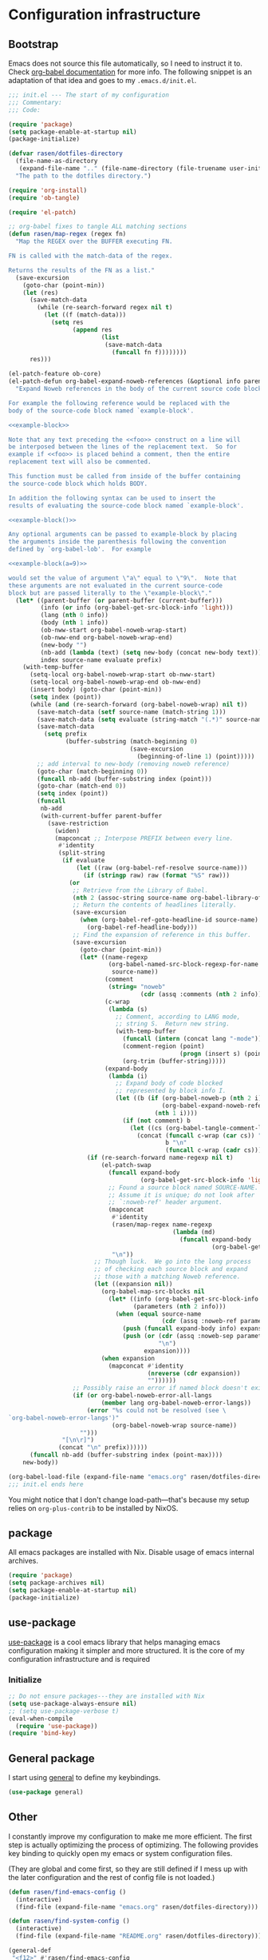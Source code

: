 #+PROPERTY: header-args :noweb yes :comments noweb :padline no :results silent

* Configuration infrastructure
** Bootstrap
Emacs does not source this file automatically, so I need to instruct it to. Check [[https://orgmode.org/worg/org-contrib/babel/intro.html#emacs-initialization][org-babel documentation]] for more info. The following snippet is an adaptation of that idea and goes to my =.emacs.d/init.el=.

#+begin_src emacs-lisp :tangle .emacs.d/init.el :noweb no
;;; init.el --- The start of my configuration
;;; Commentary:
;;; Code:

(require 'package)
(setq package-enable-at-startup nil)
(package-initialize)

(defvar rasen/dotfiles-directory
  (file-name-as-directory
   (expand-file-name ".." (file-name-directory (file-truename user-init-file))))
  "The path to the dotfiles directory.")

(require 'org-install)
(require 'ob-tangle)

(require 'el-patch)

;; org-babel fixes to tangle ALL matching sections
(defun rasen/map-regex (regex fn)
  "Map the REGEX over the BUFFER executing FN.

FN is called with the match-data of the regex.

Returns the results of the FN as a list."
  (save-excursion
    (goto-char (point-min))
    (let (res)
      (save-match-data
        (while (re-search-forward regex nil t)
          (let ((f (match-data)))
            (setq res
                  (append res
                          (list
                           (save-match-data
                             (funcall fn f))))))))
      res)))

(el-patch-feature ob-core)
(el-patch-defun org-babel-expand-noweb-references (&optional info parent-buffer)
  "Expand Noweb references in the body of the current source code block.

For example the following reference would be replaced with the
body of the source-code block named `example-block'.

<<example-block>>

Note that any text preceding the <<foo>> construct on a line will
be interposed between the lines of the replacement text.  So for
example if <<foo>> is placed behind a comment, then the entire
replacement text will also be commented.

This function must be called from inside of the buffer containing
the source-code block which holds BODY.

In addition the following syntax can be used to insert the
results of evaluating the source-code block named `example-block'.

<<example-block()>>

Any optional arguments can be passed to example-block by placing
the arguments inside the parenthesis following the convention
defined by `org-babel-lob'.  For example

<<example-block(a=9)>>

would set the value of argument \"a\" equal to \"9\".  Note that
these arguments are not evaluated in the current source-code
block but are passed literally to the \"example-block\"."
  (let* ((parent-buffer (or parent-buffer (current-buffer)))
         (info (or info (org-babel-get-src-block-info 'light)))
         (lang (nth 0 info))
         (body (nth 1 info))
         (ob-nww-start org-babel-noweb-wrap-start)
         (ob-nww-end org-babel-noweb-wrap-end)
         (new-body "")
         (nb-add (lambda (text) (setq new-body (concat new-body text))))
         index source-name evaluate prefix)
    (with-temp-buffer
      (setq-local org-babel-noweb-wrap-start ob-nww-start)
      (setq-local org-babel-noweb-wrap-end ob-nww-end)
      (insert body) (goto-char (point-min))
      (setq index (point))
      (while (and (re-search-forward (org-babel-noweb-wrap) nil t))
        (save-match-data (setf source-name (match-string 1)))
        (save-match-data (setq evaluate (string-match "(.*)" source-name)))
        (save-match-data
          (setq prefix
                (buffer-substring (match-beginning 0)
                                  (save-excursion
                                    (beginning-of-line 1) (point)))))
        ;; add interval to new-body (removing noweb reference)
        (goto-char (match-beginning 0))
        (funcall nb-add (buffer-substring index (point)))
        (goto-char (match-end 0))
        (setq index (point))
        (funcall
         nb-add
         (with-current-buffer parent-buffer
           (save-restriction
             (widen)
             (mapconcat ;; Interpose PREFIX between every line.
              #'identity
              (split-string
               (if evaluate
                   (let ((raw (org-babel-ref-resolve source-name)))
                     (if (stringp raw) raw (format "%S" raw)))
                 (or
                  ;; Retrieve from the Library of Babel.
                  (nth 2 (assoc-string source-name org-babel-library-of-babel))
                  ;; Return the contents of headlines literally.
                  (save-excursion
                    (when (org-babel-ref-goto-headline-id source-name)
                      (org-babel-ref-headline-body)))
                  ;; Find the expansion of reference in this buffer.
                  (save-excursion
                    (goto-char (point-min))
                    (let* ((name-regexp
                            (org-babel-named-src-block-regexp-for-name
                             source-name))
                           (comment
                            (string= "noweb"
                                     (cdr (assq :comments (nth 2 info)))))
                           (c-wrap
                            (lambda (s)
                              ;; Comment, according to LANG mode,
                              ;; string S.  Return new string.
                              (with-temp-buffer
                                (funcall (intern (concat lang "-mode")))
                                (comment-region (point)
                                                (progn (insert s) (point)))
                                (org-trim (buffer-string)))))
                           (expand-body
                            (lambda (i)
                              ;; Expand body of code blocked
                              ;; represented by block info I.
                              (let ((b (if (org-babel-noweb-p (nth 2 i) :eval)
                                           (org-babel-expand-noweb-references i)
                                         (nth 1 i))))
                                (if (not comment) b
                                  (let ((cs (org-babel-tangle-comment-links i)))
                                    (concat (funcall c-wrap (car cs)) "\n"
                                            b "\n"
                                            (funcall c-wrap (cadr cs)))))))))
                      (if (re-search-forward name-regexp nil t)
                          (el-patch-swap
                            (funcall expand-body
                                     (org-babel-get-src-block-info 'light))
                            ;; Found a source block named SOURCE-NAME.
                            ;; Assume it is unique; do not look after
                            ;; `:noweb-ref' header argument.
                            (mapconcat
                             #'identity
                             (rasen/map-regex name-regexp
                                              (lambda (md)
                                                (funcall expand-body
                                                         (org-babel-get-src-block-info 'light))))
                             "\n"))
                        ;; Though luck.  We go into the long process
                        ;; of checking each source block and expand
                        ;; those with a matching Noweb reference.
                        (let ((expansion nil))
                          (org-babel-map-src-blocks nil
                            (let* ((info (org-babel-get-src-block-info 'light))
                                   (parameters (nth 2 info)))
                              (when (equal source-name
                                           (cdr (assq :noweb-ref parameters)))
                                (push (funcall expand-body info) expansion)
                                (push (or (cdr (assq :noweb-sep parameters))
                                          "\n")
                                      expansion))))
                          (when expansion
                            (mapconcat #'identity
                                       (nreverse (cdr expansion))
                                       ""))))))
                  ;; Possibly raise an error if named block doesn't exist.
                  (if (or org-babel-noweb-error-all-langs
                          (member lang org-babel-noweb-error-langs))
                      (error "%s could not be resolved (see \
`org-babel-noweb-error-langs')"
                             (org-babel-noweb-wrap source-name))
                    "")))
               "[\n\r]")
              (concat "\n" prefix))))))
      (funcall nb-add (buffer-substring index (point-max))))
    new-body))

(org-babel-load-file (expand-file-name "emacs.org" rasen/dotfiles-directory))
;;; init.el ends here
#+end_src

You might notice that I don't change load-path---that's because my setup relies on =org-plus-contrib= to be installed by NixOS.
** package
All emacs packages are installed with Nix. Disable usage of emacs internal archives.
#+begin_src emacs-lisp
(require 'package)
(setq package-archives nil)
(setq package-enable-at-startup nil)
(package-initialize)
#+end_src
** use-package
[[https://github.com/jwiegley/use-package][use-package]] is a cool emacs library that helps managing emacs configuration making it simpler and more structured. It is the core of my configuration infrastructure and is required
*** Initialize
#+begin_src emacs-lisp :tangle no
;; Do not ensure packages---they are installed with Nix
(setq use-package-always-ensure nil)
;; (setq use-package-verbose t)
(eval-when-compile
  (require 'use-package))
(require 'bind-key)
#+end_src
** General package
I start using [[https://github.com/noctuid/general.el][general]] to define my keybindings.
#+begin_src emacs-lisp
(use-package general)
#+end_src
** Other
I constantly improve my configuration to make me more efficient.
The first step is actually optimizing the process of optimizing.
The following provides key binding to quickly open my emacs or system configuration files.

(They are global and come first, so they are still defined if I mess up with the later configuration and the rest of config file is not loaded.)

#+begin_src emacs-lisp
(defun rasen/find-emacs-config ()
  (interactive)
  (find-file (expand-file-name "emacs.org" rasen/dotfiles-directory)))

(defun rasen/find-system-config ()
  (interactive)
  (find-file (expand-file-name "README.org" rasen/dotfiles-directory)))

(general-def
 "<f12>" #'rasen/find-emacs-config
 "<C-f12>" #'rasen/find-system-config)
#+end_src
** String interpolation
I use string interpolation in the main =README.org=.

This macro copied from [[https://gist.github.com/cbowdon/012d623920bd28453bf8][here]].
#+begin_src emacs-lisp :noweb no
(defmacro rasen/interpolate-string (text)
  "Expand text like \"Hello <<name>>\" to (format \"Hello %s\" name)."
  (let ((pattern "<<\\(.*?\\)>>"))
    ;; The regexp matches anything between delimiters, non-greedily
    (with-temp-buffer
      (save-excursion (insert text))
      (let ((matches '()))
        (while (re-search-forward pattern nil t)
          (push (match-string 1) matches)
          (replace-match "%s" t t))
`(format ,(buffer-string) ,@(reverse (mapcar 'read matches)))))))
#+end_src
* Evil
** General
#+begin_src emacs-lisp
(use-package evil
  :init
  (setq evil-want-integration nil)
  (setq evil-want-keybinding nil)
  :config
  <<evil-config>>
  (evil-mode 1))
#+end_src

A couple of functions to make configuration a little bit easier.
#+name: evil-config
#+begin_src emacs-lisp
(defun nmap (key action)
  (define-key evil-normal-state-map (kbd key) action))
(defun vmap (key action)
  (define-key evil-visual-state-map (kbd key) action))
(defun imap (key action)
  (define-key evil-insert-state-map (kbd key) action))
(defun mmap (key action)
  (define-key evil-motion-state-map (kbd key) action))
(defun omap (key action)
  (define-key evil-operator-state-map (kbd key) action))
#+end_src

Use =SPC= as one of leaders.

#+name: evil-config
#+begin_src emacs-lisp
  (nmap "SPC" nil)
  (vmap "SPC" nil)
  (mmap "SPC" nil)
#+end_src

Hard way: prohibit usage of keybinding I have more efficient binding for.
#+name: evil-config
#+begin_src emacs-lisp
  (defmacro rasen/hard-way (key)
    `(lambda () (interactive) (error "Don't use this key! Use %s instead" ,key)))
#+end_src

Prohibit usage of arrows.
#+name: evil-config
#+begin_src emacs-lisp
(mmap "<left>"  (rasen/hard-way "h"))
(mmap "<up>"    (rasen/hard-way "j"))
(mmap "<down>"  (rasen/hard-way "k"))
(mmap "<right>" (rasen/hard-way "l"))
#+end_src

Swap =.= and =;=.
#+name: evil-config
#+begin_src emacs-lisp
(nmap ";"       'evil-repeat)
(nmap "C-;"     'evil-repeat-pop)
(mmap "."       'evil-repeat-find-char)
(nmap "."       nil)
(mmap "g."      'goto-last-change)
#+end_src

#+name: evil-config
#+begin_src emacs-lisp
(mmap "SPC ;" 'eval-expression)
#+end_src

Close other window.
#+name: evil-config
#+begin_src emacs-lisp
(defun rasen/quit-other ()
  (interactive)
  (other-window 1)
  (quit-window))

(mmap "SPC q"   'rasen/quit-other)
#+end_src

Move to beginning/end of line with =H= and =L= respectively.
#+name: evil-config
#+begin_src emacs-lisp
(defun rasen/smart-move-beginning-of-line (arg)
  "Move point back to indentation of beginning of line.

Move point to the first non-whitespace character on this line.
If point is already there, move to the beginning of the line.
Effectively toggle between the first non-whitespace character and
the beginning of the line.

If ARG is not nil or 1, move forward ARG - 1 lines first.  If
point reaches the beginning or end of the buffer, stop there."
  (interactive "^p")
  (setq arg (or arg 1))

  ;; Move lines first
  (when (/= arg 1)
    (let ((line-move-visual nil))
      (forward-line (1- arg))))

  (let ((orig-point (point)))
    (back-to-indentation)
    (when (= orig-point (point))
      (move-beginning-of-line 1))))

(mmap "H" 'rasen/smart-move-beginning-of-line)
(mmap "L" 'evil-end-of-line)
#+end_src

Save buffer with =SPC SPC=.
#+name: evil-config
#+begin_src emacs-lisp
(defun rasen/save-buffer (arg)
  "Save current buffer.  With PREFIX, save all buffers."
  (interactive "P")
  (if arg
      (save-some-buffers)
    (save-buffer)))

(general-def 'normal
  "SPC SPC" #'rasen/save-buffer)
#+end_src
** Swap k and j
With workman layout, =j= is located on qwerty =y= and =k=---on qwerty =n=; thus =j= is higher than =k=, and it is not convenient to press lower key for going up. Just swap them.
#+name: evil-config
#+begin_src emacs-lisp
(mmap "k"       'evil-next-visual-line)
(mmap "j"       'evil-previous-visual-line)
(mmap "gk"      'evil-next-line)
(mmap "gj"      'evil-previous-line)

(omap "k"       'evil-next-line)
(omap "j"       'evil-previous-line)
(omap "gk"      'evil-next-visual-line)
(omap "gj"      'evil-previous-visual-line)

(mmap "C-h"     'windmove-left)
(mmap "C-k"     'windmove-down)
(mmap "C-j"     'windmove-up)
(mmap "C-l"     'windmove-right)

(general-swap-key nil 'motion
  "C-w j" "C-w k")
#+end_src
** evil-numbers
I use Vim's =C-a= and =C-x= (increment/decrement number at point) a lot.
=evil-numbers= provides that functionality for evil.
#+begin_src emacs-lisp
(use-package evil-numbers
  :after evil
  :bind (:map evil-normal-state-map
         ("C-a" . evil-numbers/inc-at-pt)
         ("C-x" . evil-numbers/dec-at-pt)))
#+end_src

Now, remap =C-x= to =RET=. (Because =C-x= is used for decrementing numbers.)
#+name: evil-config
#+begin_src emacs-lisp
(mmap "RET" (lookup-key (current-global-map) (kbd "C-x")))
#+end_src
** swap-keys
#+begin_src emacs-lisp
(use-package evil-swap-keys
  :config
  (global-evil-swap-keys-mode)
  (add-hook 'prog-mode-hook #'evil-swap-keys-swap-number-row))
#+end_src
** evil-collection
evil-collection is a collection of evil bindings for different modes.
#+begin_src emacs-lisp
(require 'warnings)
(add-to-list 'warning-suppress-types '(evil-collection))

(use-package evil-collection
  :after (evil evil-magit)
  :config
  (defun rasen/rotate-keys (_mode mode-keymaps &rest _rest)
    (evil-collection-translate-key 'normal mode-keymaps
     "k" "j"
     "j" "k"
     "gk" "gj"
     "gj" "gk"
     (kbd "M-j") (kbd "M-k")
     (kbd "M-k") (kbd "M-j")
     (kbd "C-j") nil ; used for window-management
     (kbd "C-k") nil ; used for window-management
     "." ";"
     ";" "."))
  (add-hook 'evil-collection-setup-hook #'rasen/rotate-keys)

  (setq evil-collection-mode-list
    '(dired
      compile
      flycheck
      help
      js2-mode
      magit
      ;; notmuch bindings aren't that cool and are less efficient than native
      ;; keymap
      ;; notmuch
      python
      racer
      restclient
      tide
      typescript-mode
      which-key
      xref))

  (evil-collection-init))
#+end_src
** evil-surrond
#+begin_src emacs-lisp
(use-package evil-surround
  :config
  (global-evil-surround-mode t))
#+end_src
#+end_src
** Evilify compile mode
#+begin_src emacs-lisp
(use-package compile
  :config
  (setq compilation-scroll-output t))
#+end_src

And evil commands to go to navigate errors.
#+name: evil-config
#+begin_src emacs-lisp
(mmap "SPC ,"   'previous-error)
(mmap "SPC ."   'next-error)
(mmap "M-,"     'previous-error)
(mmap "M-."     'next-error)
#+end_src
* General
** Common options
Use single-key =y/n= instead of a more verbose =yes/no=.
#+begin_src emacs-lisp
(fset 'yes-or-no-p 'y-or-n-p)
#+end_src

Do not use tabs for indentation.
#+begin_src emacs-lisp
  (setq-default indent-tabs-mode nil)
#+end_src

Make '_' a part of words, so commands like =evil-forward-word-begin= work properly.
#+begin_src emacs-lisp
  (add-hook 'prog-mode-hook
            (lambda () (modify-syntax-entry ?_ "w")))
#+end_src
** Don't clutter system
Save custom configuration in the =~/.emacs.d/custom.el= file so emacs does not clutter =init.el=.
#+begin_src emacs-lisp
(setq custom-file (expand-file-name "custom.el" user-emacs-directory))
(load custom-file t)
#+end_src

Don't clutter the current directory with backups. Save them in a separate directory.
#+begin_src emacs-lisp
(setq backup-directory-alist '(("." . "~/.emacs.d/backups")))
#+end_src

Don't clutter the current directory with auto-save files.
#+begin_src emacs-lisp
(setq auto-save-file-name-transforms '((".*" "~/.emacs.d/backups/" t)))
#+end_src

Do not create lockfiles either. (I am the only user in the system and only use emacs through daemon, so that should be ok.)
#+begin_src emacs-lisp
(setq create-lockfiles nil)
#+end_src

** emacs-server
#+begin_src emacs-lisp
(load "server")
(unless (server-running-p)
  (server-start))
#+end_src
** ivy
#+begin_src emacs-lisp
(use-package ivy
  :demand
  :bind (:map evil-motion-state-map
         ("SPC b" . ivy-switch-buffer))
  :diminish ivy-mode
  :config
  <<ivy-config>>
  )
#+end_src

Do not start input with =^= and ignore the case.
#+name: ivy-config
#+begin_src emacs-lisp
  (setq-default ivy-initial-inputs-alist nil)
  (setq-default ivy-re-builders-alist '((t . ivy--regex-ignore-order)))
#+end_src

The normal =C-j= is not placed conveniently on Workman layout, so move its function to =C-e= (which is qwerty =k=).
#+name: ivy-config
#+begin_src emacs-lisp
(general-def 'ivy-minibuffer-map
  "C-e"   #'ivy-alt-done
  "C-M-e" #'ivy-immediate-done)
#+end_src

Remap k-j in =ivy-occur=, make it default to emacs state.
#+name: ivy-config
#+begin_src emacs-lisp
(general-def
  :keymaps '(ivy-occur-mode-map ivy-occur-grep-mode-map)
  :states 'normal
  "k" 'ivy-occur-next-line
  "j" 'ivy-occur-previous-line
  "C-n" 'ivy-occur-next-line
  "C-p" 'ivy-occur-previous-line
  "RET" 'ivy-occur-press-and-switch
  "C-e" 'ivy-occur-press-and-switch
  "g r" 'ivy-occur-revert-buffer
  "g g" #'evil-goto-first-line
  "d" 'ivy-occur-delete-candidate
  "r" 'read-only-mode
  "a"'ivy-occur-read-action
  "c" 'ivy-occur-toggle-calling
  "f" 'ivy-occur-press
  "o" 'ivy-occur-dispatch
  "q" 'quit-window)

(general-def 'normal 'ivy-occur-grep-mode-map
  "w" #'ivy-wgrep-change-to-wgrep-mode)
#+end_src

#+name: ivy-config
#+begin_src emacs-lisp
(ivy-mode 1)
#+end_src
** smex
I use smex for improved =counsel-M-x= (show most frequently used commands first).
#+begin_src emacs-lisp
(use-package smex
  :config
  (smex-initialize))
#+end_src
** counsel
#+begin_src emacs-lisp
  (use-package counsel
    :demand
    :diminish counsel-mode
    :bind (:map evil-motion-state-map
           ("SPC x" . counsel-M-x)
           ("SPC f" . counsel-find-file)
           ("g r"   . counsel-git-grep)
           ("g /"   . counsel-rg)
           :map read-expression-map
           ("C-r" . counsel-expression-history))
    :config
    (counsel-mode 1))
#+end_src
** avy
Jump anywhere with a few keystrokes in tree-like way.
#+begin_src emacs-lisp
(use-package avy
  :bind
  (:map evil-motion-state-map
   ("K" . avy-goto-char))
  :custom
  ;; easy workman keys (excluding pinky)
  (avy-keys '(?s ?h ?t ?n ?e ?o ?d ?r ?u ?p)))
#+end_src
** wgrep
Edit grep buffers and apply changes to the files.
#+begin_src emacs-lisp
(use-package wgrep)
#+end_src
** whitespace
A good mode to highlight whitespace issues (leading/trainiling spaces/newlines) and too long lines.
#+begin_src emacs-lisp
(use-package whitespace
  :diminish (global-whitespace-mode
             whitespace-mode
             whitespace-newline-mode)
  :config
  (setq-default whitespace-line-column 120
                whitespace-style '(face
                                   tab-mark
                                   empty
                                   trailing
                                   lines-tail))
#+end_src

Original face overrides foreground, so you don't see syntax highlight. Use underlines to show characters past limit.
#+begin_src emacs-lisp
  (set-face-attribute 'whitespace-line nil
                      :foreground nil
                      :background nil
                      :underline (list :color "yellow4" :style 'wave))
#+end_src

Activate the mode in all programming modes.
#+begin_src emacs-lisp
  (add-hook 'prog-mode-hook 'whitespace-mode))
#+end_src
** whitespace-cleanup
Fix whitespaces on file save.
#+begin_src emacs-lisp
(use-package whitespace-cleanup-mode
  :diminish whitespace-cleanup-mode
  :config
  (global-whitespace-cleanup-mode 1))
#+end_src
** undo-tree
It's enable by default. Just diminish it.
#+begin_src emacs-lisp
(use-package undo-tree
  :diminish (undo-tree-mode global-undo-tree-mode))
#+end_src
** which-key
[[https://github.com/justbur/emacs-which-key][which-key]] is a minor mode for Emacs that displays the key bindings following your currently entered incomplete command (a prefix) in a popup.
#+begin_src emacs-lisp
(use-package which-key
  :defer 2
  :diminish which-key-mode
  :config
  (which-key-mode))
#+end_src
** nixos-sandbox
#+begin_src emacs-lisp
  (use-package nix-sandbox
    :disabled
    :commands (nix-shell-command
               nix-shell
               nix-compile
               nix-find-sandbox
               nix-current-sandbox
               nix-executable-find))
#+end_src
** projectile
#+begin_src emacs-lisp
(use-package projectile
  :bind (:map evil-motion-state-map
         ("SPC p" . projectile-command-map)
         ;; That works much better than the default
         ("g f"     . projectile-find-file-dwim)
         ("U"       . projectile-find-file)
         ("<f3>"    . projectile-test-project)
         ("<f4>"    . projectile-compile-project)
         ("<f5>"    . projectile-run-project))
  :commands (projectile-project-name)
  :diminish projectile-mode
  :config
  ;; Use the prefix arg if you want to change the compilation command
  (setq-default compilation-read-command nil)

  (setq-default projectile-use-git-grep t)

  (setq-default projectile-completion-system 'ivy)
  (projectile-mode))
#+end_src

#+begin_src emacs-lisp
(use-package counsel-projectile
  :after projectile
  :config
  (counsel-projectile-mode))
#+end_src
*** fix "was neither a function nor a string"
https://github.com/bbatsov/projectile/pull/1269

#+begin_src emacs-lisp
  (el-patch-feature projectile)
  (with-eval-after-load 'projectile
    (el-patch-defun projectile-default-generic-command (project-type command-type)
      "Generic retrieval of COMMAND-TYPEs default cmd-value for PROJECT-TYPE.

  If found, checks if value is symbol or string.  In case of symbol
  resolves to function `funcall's.  Return value of function MUST
  be string to be executed as command."
      (let ((command (plist-get (alist-get project-type projectile-project-types) command-type)))
        (cond
         ((stringp command) command)
         ((functionp command)
          (if (fboundp command)
              (funcall (symbol-function command))))
         ((and (not command) (eq command-type 'compilation-dir))
          ;; `compilation-dir' is special in that it is used as a fallback for the root
          nil)
         (el-patch-remove
           (t
            (user-error "The value for: %s in project-type: %s was neither a function nor a string." command-type project-type)))))))
#+end_src
** magit
#+begin_src emacs-lisp
(use-package magit
  :bind (:map evil-motion-state-map
         ("g m" . magit-status))
  :diminish auto-revert-mode
  :init
  (global-set-key (kbd "C-c m") (rasen/hard-way "g m"))
  :config
  <<magit-config>>
  )
#+end_src

Do not put files into trash can. Delete them for real.
#+name: magit-config
#+begin_src emacs-lisp
  (setq-default magit-delete-by-moving-to-trash nil)
#+end_src

#+name: magit-config
#+begin_src emacs-lisp
  (setq-default magit-completing-read-function 'ivy-completing-read)
#+end_src
*** Evil
Evilify magit-mode.
#+begin_src emacs-lisp
(use-package evil-magit
  :config
  <<evil-magit-config>>
  )
#+end_src

#+begin_src emacs-lisp
(setq evil-magit-use-y-for-yank t)
#+end_src

Evilify magit-blame.
#+name: evil-magit-config
#+begin_src emacs-lisp
(evil-define-key 'normal magit-blame-read-only-mode-map
  (kbd "k")  'evil-next-visual-line
  (kbd "j")  'evil-previous-visual-line
  (kbd "C-k") 'magit-blame-next-chunk
  (kbd "C-j") 'magit-blame-previous-chunk
  (kbd "gk") 'magit-blame-next-chunk-same-commit
  (kbd "gj") 'magit-blame-previous-chunk-same-commit)

(evil-define-key 'motion magit-blame-mode-map
  (kbd "SPC") (lookup-key evil-motion-state-map (kbd "SPC")))

(evil-define-key `(,evil-magit-state visual) magit-mode-map
  (kbd "j")   'evil-previous-visual-line
  (kbd "k")   'evil-next-visual-line
  (kbd "C-j") 'magit-section-backward
  (kbd "C-k") 'magit-section-forward
  (kbd "gj")  'magit-section-backward-sibling
  (kbd "gk")  'magit-section-forward-sibling)
#+end_src
*** Custom commands
**** git push HEAD ...
Add a magit command to push =HEAD= into a specified ref.
#+name: magit-config
#+begin_src emacs-lisp
  (defun rasen/magit-push-head (target args)
    "Push HEAD to a branch read in the minibuffer."
    (interactive
     (list (magit-read-remote-branch "Push HEAD to"
                                     nil nil nil 'confirm)
           (magit-push-arguments)))
    (magit-git-push "HEAD" target args))

  (if (fboundp 'transient-insert-suffix)
      (transient-insert-suffix 'magit-push 'magit-push-other
        '(1 "h" "HEAD" rasen/magit-push-head))
    (magit-define-popup-action 'magit-push-popup
                               ?h "HEAD" 'rasen/magit-push-head))
#+end_src

**** git fetch origin/master && git checkout origin/master
(evil-magit)
#+name: evil-magit-config
#+begin_src emacs-lisp
  (defun rasen/magit-fco-master ()
    "Fetch origin/master and checkout it."
    (interactive)
    (magit-git-fetch "origin" "master")
    (magit-checkout "origin/master"))

  (evil-magit-define-key evil-magit-state 'magit-mode-map
                         "g m" 'rasen/magit-fco-master)
#+end_src
***** TODO Make it normal magit command and generalize to fetch-checkout anything
**** TODO add a detach head command (git checkout HEAD)
*** GPG
Sign commits by default.
#+name: magit-config
#+begin_src emacs-lisp
  (setq magit-commit-arguments '("--gpg-sign=DCEF7BCCEB3066C3"))
#+end_src

Show commit signatures in log.
#+name: magit-config
#+begin_src emacs-lisp
  (setq magit-log-arguments '("--graph" "--decorate" "--show-signature" "-n256"))
#+end_src
** git-commit
#+begin_src emacs-lisp
(use-package git-commit
  :gfhook 'flyspell-mode

  :general
  (:keymaps 'with-editor-mode-map
   :states 'normal
   "'" #'with-editor-finish)
  (:keymaps 'with-editor-mode-map
   "C-c C-c" (rasen/hard-way "'"))

  :config
  (add-to-list 'evil-insert-state-modes 'with-editor-mode)
  (setq evil-normal-state-modes (delete 'git-commit-mode evil-normal-state-modes)))
#+end_src
** diff-hl
[[https://github.com/dgutov/diff-hl][diff-hl]] is an emacs package to highlight uncommitted changes.
#+begin_src emacs-lisp
(use-package diff-hl
  :after magit
  :config
  (add-hook 'magit-post-refresh-hook 'diff-hl-magit-post-refresh)
  (diff-hl-flydiff-mode t)
  (global-diff-hl-mode t))
#+end_src
** yasnippet
#+begin_src emacs-lisp
  (use-package yasnippet
    :defer 5
    :diminish yas-minor-mode
    :config
    (yas-global-mode 1)

    (setq rasen/snippets-directory
          (file-name-as-directory
           (expand-file-name ".emacs.d/snippets" rasen/dotfiles-directory)))

    (make-directory rasen/snippets-directory t)
    (yas-load-directory rasen/snippets-directory)

    (add-hook 'term-mode-hook (lambda ()
                                (setq-local yas-dont-activate-functions t))))
#+end_src
** company
Company mode provides autocomplete features.
#+begin_src emacs-lisp
(use-package company
  :defer 2
  :general
  (:keymaps 'company-mode-map
   :states 'insert
   "C-n" #'company-complete-common-or-cycle
   "C-p" #'company-select-previous)
  ('company-active-map
   "C-n" #'company-complete-common-or-cycle
   "C-p" #'company-select-previous-or-abort
   "C-e" #'company-complete
   "TAB" #'company-complete-common-or-cycle)

  :diminish company-mode
  :config
  (setq-default company-dabbrev-downcase nil)
  (setq-default company-search-filtering t)
  (global-company-mode))
#+end_src
** flycheck
#+begin_src emacs-lisp
(use-package flycheck
  :config
  ;; not sure I actually use nix-sandbox
  ;; (setq flycheck-command-wrapper-function
  ;;       (lambda (cmd) (apply 'nix-shell-command (nix-current-sandbox) cmd))

  ;;       flycheck-executable-find
  ;;       (lambda (cmd) (nix-executable-find (nix-current-sandbox) cmd)))

  ;; Do not check for elisp header/footer
  (setq-default flycheck-disabled-checkers
                (append flycheck-disabled-checkers
                        '(emacs-lisp-checkdoc)))

  (global-flycheck-mode))
#+end_src
** flycheck-inline
Display flycheck error inline.
#+begin_src emacs-lisp
(use-package flycheck-inline
  :after flycheck
  :config
  (global-flycheck-inline-mode))
#+end_src
** electric-pair
Auto-close pairs.
#+begin_src emacs-lisp
(electric-pair-mode)
#+end_src
** Hippie expand
#+begin_src emacs-lisp
  (use-package hippie-exp
    :bind (:map evil-insert-state-map
           ("C-/" . hippie-expand))
    :config
    (setq hippie-expand-try-functions-list
          '(try-expand-dabbrev-visible
            try-expand-dabbrev
            try-expand-dabbrev-all-buffers
            try-complete-file-name-partially
            try-complete-file-name
            try-expand-line
            try-expand-list)))
#+end_src
** Color identifiers
#+begin_src emacs-lisp
(use-package color-identifiers-mode
  :commands (color-identifiers-mode
             global-color-identifiers-mode)
  :diminish (color-identifiers-mode
             global-color-identifiers-mode))
#+end_src
** Helpers
Shamelessly stealed from https://github.com/purcell/emacs.d.
#+begin_src emacs-lisp
(defun rename-this-file-and-buffer (new-name)
  "Renames both current buffer and file it's visiting to NEW-NAME."
  (interactive "FNew name: ")
  (let ((name (buffer-name))
        (filename (buffer-file-name)))
    (unless filename
      (error "Buffer '%s' is not visiting file!" name))
    (if (get-buffer new-name)
        (message "A buffer named '%s' already exists!" new-name)
      (progn
        (when (file-exists-p filename)
          (rename-file filename new-name 1))
        (rename-buffer new-name)
        (set-visited-file-name new-name)))))

(defun delete-this-file-and-buffer ()
  "Delete the current file, and kill the buffer."
  (interactive)
  (or (buffer-file-name) (error "No file is currently being edited"))
  (when (yes-or-no-p (format "Really delete '%s'?"
                             (file-name-nondirectory buffer-file-name)))
    (delete-file (buffer-file-name))
    (kill-buffer)))
#+end_src

#+begin_src emacs-lisp
(defun add-to-path (str)
  "Add an STR to the PATH environment variable."
  (setenv "PATH" (concat str ":" (getenv "PATH"))))
#+end_src
** Google translate
#+begin_src emacs-lisp
(use-package google-translate
  :general ('normal '(markdown-mode-map org-mode-map)
            "g t" #'rasen/google-translate-at-point
            "g T" #'google-translate-smooth-translate)
  :commands (google-translate-smooth-translate)
  :config
  (defun rasen/google-translate-at-point (arg)
    "Translate word at point. If prefix is provided, do reverse translation"
    (interactive "P")
    (if arg
        (google-translate-at-point-reverse)
      (google-translate-at-point)))

  (require 'google-translate-default-ui)
  (require 'google-translate-smooth-ui)
  (setq google-translate-show-phonetic t)

  (setq google-translate-default-source-language "en"
        google-translate-default-target-language "ru")

  (setq google-translate-translation-directions-alist '(("en" . "ru") ("ru" . "en")))
  ;; auto-toggle input method
  (setq google-translate-input-method-auto-toggling t
        google-translate-preferable-input-methods-alist '((nil . ("en"))
                                                          (russian-computer . ("ru")))))
#+end_src
** SQL
#+begin_src emacs-lisp
(use-package sql
  :config
  (add-hook 'sql-mode-hook (lambda () (toggle-truncate-lines t))))
#+end_src
** edit-server
I use [[https://www.emacswiki.org/emacs/Edit_with_Emacs][Edit with Emacs]] firefox extension.
#+begin_src emacs-lisp
(use-package edit-server
  :config
  (edit-server-start))
#+end_src
* Org-mode
** General
#+begin_src emacs-lisp
(use-package org
  :mode ("\\.org$" . org-mode)
  :bind (("C-c l" . org-store-link)
         :map evil-motion-state-map
         ("SPC c" . org-capture)
         ("SPC a" . org-agenda)
         :map org-mode-map
         ("C-c ," . org-time-stamp-inactive))
  :gfhook 'flyspell-mode
  :ensure org-plus-contrib
  :init
  <<org-init>>
  :config
  <<org-config>>
  )
#+end_src

Do not indent inside tasks
#+name: org-config
#+begin_src emacs-lisp
(setq org-adapt-indentation nil)
#+end_src

Do not indent org-babel blocks.
#+name: org-config
#+begin_src emacs-lisp
(setq org-edit-src-content-indentation 0)
#+end_src

Do not indent tags.
#+name: org-config
#+begin_src emacs-lisp
(setq org-tags-column 0)
#+end_src

Set tags faces, so they are more distinguishable.
#+name: org-config
#+begin_src emacs-lisp
(set-face-attribute 'org-tag nil :inverse-video t)
(set-face-attribute 'org-archived nil :inverse-video nil)
(set-face-attribute 'org-ellipsis nil :inverse-video nil)
(setq org-tag-faces
      '(("ARCHIVE" . (:inverse-video nil))))
#+end_src

Open pdfs in external viewer:
#+name: org-config
#+begin_src emacs-lisp
(add-to-list 'org-file-apps '("\\.pdf\\'" . "zathura %s"))
#+end_src

Use =whitespace-mode= in Org (but don't show too long lines).
#+name: org-config
#+begin_src emacs-lisp
  (add-hook 'org-mode-hook (lambda ()
                             (setq-local whitespace-style '(face
                                                            tab-mark
                                                            empty
                                                            trailing))
                             (whitespace-mode t)))
#+end_src

My directory for org files.
#+name: org-config
#+begin_src emacs-lisp
  (setq rasen/org-directory "~/org")
#+end_src

My helper to find all org files in a directory.
#+name: org-config
#+begin_src emacs-lisp
  (defun rasen/org-files-in-dir (dir)
    (f-files dir
             (lambda (file) (f-ext? file "org"))
             nil))
#+end_src

Package for =f-files= and =f-ext?= functions.
#+name: org-init
#+begin_src emacs-lisp
(use-package f
  :commands (f-files f-ext?))
#+end_src
** Drill
For some reason, org-drill fails to load with the following error:
#+begin_quote
Debugger entered--Lisp error: (void-function copy-list)
  copy-list((1 (quote org-drill-visible-cloze-face) nil))
  org-drill--compute-cloze-keywords()
  (defvar org-drill-cloze-keywords (org-drill--compute-cloze-keywords) nil)
  require(org-drill)
#+end_quote

I [[https://stackoverflow.com/a/35463983][googled it up]] and =copy-list= seems to be defined in =cl=, so load it first:
#+name: org-config
#+begin_src emacs-lisp
  (require 'cl)
#+end_src

#+name: org-config
#+begin_src emacs-lisp
(require 'org-drill)
(setq org-drill-scope (rasen/org-files-in-dir "~/org/drill"))
(add-to-list 'org-modules 'org-drill)

(setq org-drill-leech-failure-threshold 10
      org-drill-leech-method 'warn)
#+end_src


https://bitbucket.org/eeeickythump/org-drill/issues/62/org-drill-doesnt-work-with-org-mode-92
#+name: org-config
#+begin_src emacs-lisp
(el-patch-feature org-drill)
(el-patch-defun org-drill-hide-subheadings-if (test)
  "TEST is a function taking no arguments. TEST will be called for each
of the immediate subheadings of the current drill item, with the point
on the relevant subheading. TEST should return nil if the subheading is
to be revealed, non-nil if it is to be hidden.
Returns a list containing the position of each immediate subheading of
the current topic."
  (let ((drill-entry-level (org-current-level))
        (drill-sections nil))
    (org-show-subtree)
    (save-excursion
      (org-map-entries
       (lambda ()
         (when (and (not (org-invisible-p))
                    (> (org-current-level) drill-entry-level))
           (when (or (/= (org-current-level) (1+ drill-entry-level))
                        (funcall test))
             (hide-subtree))
           (push (point) drill-sections)))
       (el-patch-swap "" t) 'tree))
    (reverse drill-sections)))
#+end_src
** Todo
Use the following states: =TODO= =NEXT= =DONE= =CANCELED= =WAIT=.
#+name: org-config
#+begin_src emacs-lisp
(setq-default org-todo-keywords
              '((sequence "TODO(t)" "NEXT(n!)" "|" "DONE(d!)")
                (sequence "BUILD(b!)" "|")
                (sequence "|" "CANCELED(c@)")
                (sequence "WAIT(w@)" "|")))
(setq-default org-todo-keyword-faces
              '(("TODO"     . (:foreground "dodger blue" :weight bold))
                ("NEXT"     . (:box t :foreground "red" :weight bold))
                ("BUILD"    . (:box t :foreground "red" :weight bold))
                ("WAIT"     . (:box t :foreground "magenta" :weight bold))
                ("DONE"     . (:foreground "grey" :weight bold))
                ("CANCELED" . (:foreground "gray" :weight bold))))
(setq-default org-use-fast-todo-selection t)
#+end_src

Switch task state with =SPC t=.
#+name: org-config
#+begin_src emacs-lisp
  (evil-define-key 'normal org-mode-map (kbd "SPC t") 'org-todo)
#+end_src

When repeated task is finished, go back to =TODO= state.
#+name: org-config
#+begin_src emacs-lisp
  (setq-default org-todo-repeat-to-state "TODO")
#+end_src

Log state changes to "LOGBOOK" drawer.
#+name: org-config
#+begin_src emacs-lisp
  (setq-default org-log-into-drawer 't)
#+end_src

Save =CLOSED= timestamp when task is done.
#+name: org-config
#+begin_src emacs-lisp
  (setq org-log-done t)
#+end_src

Import =org-expiry= for =org-expiry-insert-created=---this inserts =CREATED= property.
#+name: org-config
#+begin_src emacs-lisp
(require 'org-expiry)
(setq org-expiry-inactive-timestamps t)
(org-expiry-insinuate)
#+end_src

Schedule task for today and mark it NEXT.
I use this a lot during daily planning.
#+name: org-config
#+begin_src emacs-lisp
(defun rasen/org-do-today (arg)
  "Schedule task for today and mark it NEXT.

If prefix is supplied, select different scheduled time."
  (interactive "P")
  (org-schedule nil (unless arg "."))
  (org-todo "NEXT"))

(general-def 'normal org-mode-map
  "SPC n" #'rasen/org-do-today

  "SPC s" #'org-schedule
  "C-c C-s" (rasen/hard-way "SPC s")

  "SPC d" #'org-deadline
  "C-c C-d" (rasen/hard-way "SPC d"))
#+end_src
** Clocking
Remove clocks with 0 duration.
#+name: org-config
#+begin_src emacs-lisp
  (setq-default org-clock-out-remove-zero-time-clocks t)
#+end_src

Save more last clocks.
#+name: org-config
#+begin_src emacs-lisp
  (setq-default org-clock-history-length 10)
#+end_src

Clocking bindings.
#+name: org-config
#+begin_src emacs-lisp
(general-def 'motion
  "SPC o" #'org-clock-out
  "SPC l" #'org-clock-in-last
  "SPC j" #'org-clock-goto)

(general-def
  :keymaps 'org-mode-map
  :states 'normal
  "SPC i" #'org-clock-in
  "C-c C-x C-i" (rasen/hard-way "SPC i"))
#+end_src
** Capture
I use an extension that adds page url to the title (used for page tracking). Strip it down here
#+name: org-config
#+begin_src emacs-lisp
  (defun rasen/strip-url-from-title (title)
    (message "stripping: %s" title)
    (replace-regexp-in-string
     " @ [^ ]*$"
     ""
     (replace-regexp-in-string " \\[[^]]*\\]\\[[^]]*\\]$" "" title)))
#+end_src

My capture templates.
#+name: org-config
#+begin_src emacs-lisp
  (setq org-capture-templates
        `(("u"
           "Task: Read this URL"
           entry
           (file+headline "refile.org" "Articles To Read")
           ,(concat "* TODO %(rasen/strip-url-from-title \"%:description\")\n:PROPERTIES:\n:CREATED:  %U\n:END:\n%:link\n")
           :immediate-finish t)

          ("w"
           "Capture web snippet"
           entry
           (file+headline "refile.org" "Inbox")
           ,(concat "* Fact: '%(rasen/strip-url-from-title \"%:description\")'       :"
                    (format "%s" org-drill-question-tag)
                    ":\n:PROPERTIES:\n:CREATED:  %U\n:SOURCE_URL: %:link\n:END:\n%i\n%?\n")
           :immediate-finish t)

          ("j" "Journal entry" plain
           (file+datetree+prompt "~/org/journal.org")
           ,(concat
             "TIL:\n- %?\n\n"
             ;; %U does not here work as timestamp is hijacked by
             ;; file+datetime+prompt
             "%(format-time-string (org-time-stamp-format t t))"
             "\n"))

          ("f"
           "Capture normal snippet"
           entry
           (file+headline "my-facts.org" "Inbox")
           ,(concat "* Fact: '%f'       :"
                    (format "%s" org-drill-question-tag)
                    ":\n:PROPERTIES:\n:CREATED:  %U\n:SOURCE_URL: [[%l][%f]]\n:END:\n%i\n%?\n")
           :immediate-finish t)

          ("t" "todo" entry (file "~/org/refile.org")
           "* TODO %?\n:PROPERTIES:\n:CREATED:  %U\n:END:\n" :clock-in t :clock-resume t)

          ("m" "meeting" entry (file "~/org/refile.org")
           "* %?   :Meeting:\n:PROPERTIES:\n:CREATED:  %U\n:END:\n" :clock-in t :clock-resume t)

          ("n" "note" entry (file "~/org/refile.org")
           "* %?\n:PROPERTIES:\n:CREATED:  %U\n:END:\n")))
#+end_src

Enable org-protocol.
#+name: org-config
#+begin_src emacs-lisp
(require 'org-protocol)
#+end_src

=%l= in org-capture fails with multiline context, so use only the first line as a context.
#+name: org-config
#+begin_src emacs-lisp
  (setq org-context-in-file-links 1)
#+end_src

*** org-capture keybindings
Instanly go into insert mode on capture.
#+name: org-config
#+begin_src emacs-lisp
(add-hook 'org-capture-mode-hook 'evil-insert-state)
#+end_src

#+name: org-config
#+begin_src emacs-lisp
(general-def
  :keymaps 'org-capture-mode-map
  :states 'normal
  "'" #'org-capture-finalize
  "SPC w" #'org-capture-refile)

(general-def
  :keymaps 'org-capture-mode-map
  "C-c C-c" (rasen/hard-way "'")
  "C-c C-w" (rasen/hard-way "SPC w"))
#+end_src
** Refile
#+name: org-config
#+begin_src emacs-lisp
(defun rasen/org-refile-files ()
  (rasen/org-files-in-dir rasen/org-directory))

;; non-nil values work bad with ivy
(setq-default org-refile-use-outline-path 'file)
(setq-default org-outline-path-complete-in-steps nil)

(setq org-refile-targets
      '(;(nil :maxlevel . 3)
        (org-agenda-files :tag . "honeypot")
        (org-agenda-files :tag . "PROJECT")
        (org-agenda-files :maxlevel . 2)
        (rasen/org-refile-files :maxlevel . 1)))
#+end_src

Better bindings.
#+name: org-config
#+begin_src emacs-lisp
(evil-define-key 'normal org-mode-map (kbd "SPC w") 'org-refile)
(evil-define-key 'normal org-mode-map (kbd "C-c C-w") (rasen/hard-way "SPC w"))
#+end_src
*** Refile last but *before* archive
I like my archive sibling be the last child. The default org-refile ignores that at refiles all entries *after* archive.

So here is a little patch to refile before archive sibling if it is present.
#+name: org-config
#+begin_src emacs-lisp
(defun rasen/org-goto-last-child ()
  "Goto the last child, even if it is invisible.
Return t when a child was found.  Otherwise don't move point and return nil."
  (when (org-goto-first-child)
    (while (org-goto-sibling))
    t))

(defun rasen/org-goto-last-archive ()
  (and (rasen/org-goto-last-child)
       (string= org-archive-sibling-heading (org-get-heading t t t t))
       (member org-archive-tag (org-get-tags))
       (point)))

(require 'org-archive) ; for org-archive-sibling-heading

(el-patch-feature org)
(el-patch-defun org-refile (&optional arg default-buffer rfloc msg)
  "Move the entry or entries at point to another heading.

The list of target headings is compiled using the information in
`org-refile-targets', which see.

At the target location, the entry is filed as a subitem of the
target heading.  Depending on `org-reverse-note-order', the new
subitem will either be the first or the last subitem.

If there is an active region, all entries in that region will be
refiled.  However, the region must fulfill the requirement that
the first heading sets the top-level of the moved text.

With a `\\[universal-argument]' ARG, the command will only visit the target \
location
and not actually move anything.

With a prefix `\\[universal-argument] \\[universal-argument]', go to the \
location where the last
refiling operation has put the subtree.

With a numeric prefix argument of `2', refile to the running clock.

With a numeric prefix argument of `3', emulate `org-refile-keep'
being set to t and copy to the target location, don't move it.
Beware that keeping refiled entries may result in duplicated ID
properties.

RFLOC can be a refile location obtained in a different way.

MSG is a string to replace \"Refile\" in the default prompt with
another verb.  E.g. `org-copy' sets this parameter to \"Copy\".

See also `org-refile-use-outline-path'.

If you are using target caching (see `org-refile-use-cache'), you
have to clear the target cache in order to find new targets.
This can be done with a `0' prefix (`C-0 C-c C-w') or a triple
prefix argument (`C-u C-u C-u C-c C-w')."
  (interactive "P")
  (if (member arg '(0 (64)))
      (org-refile-cache-clear)
    (let* ((actionmsg (cond (msg msg)
                            ((equal arg 3) "Refile (and keep)")
                            (t "Refile")))
           (regionp (org-region-active-p))
           (region-start (and regionp (region-beginning)))
           (region-end (and regionp (region-end)))
           (org-refile-keep (if (equal arg 3) t org-refile-keep))
           pos it nbuf file level reversed)
      (setq last-command nil)
      (when regionp
        (goto-char region-start)
        (or (bolp) (goto-char (point-at-bol)))
        (setq region-start (point))
        (unless (or (org-kill-is-subtree-p
                     (buffer-substring region-start region-end))
                    (prog1 org-refile-active-region-within-subtree
                      (let ((s (point-at-eol)))
                        (org-toggle-heading)
                        (setq region-end (+ (- (point-at-eol) s) region-end)))))
          (user-error "The region is not a (sequence of) subtree(s)")))
      (if (equal arg '(16))
          (org-refile-goto-last-stored)
        (when (or
               (and (equal arg 2)
                    org-clock-hd-marker (marker-buffer org-clock-hd-marker)
                    (prog1
                        (setq it (list (or org-clock-heading "running clock")
                                       (buffer-file-name
                                        (marker-buffer org-clock-hd-marker))
                                       ""
                                       (marker-position org-clock-hd-marker)))
                      (setq arg nil)))
               (setq it
                     (or rfloc
                         (let (heading-text)
                           (save-excursion
                             (unless (and arg (listp arg))
                               (org-back-to-heading t)
                               (setq heading-text
                                     (replace-regexp-in-string
                                      org-bracket-link-regexp
                                      "\\3"
                                      (or (nth 4 (org-heading-components))
                                          ""))))
                             (org-refile-get-location
                              (cond ((and arg (listp arg)) "Goto")
                                    (regionp (concat actionmsg " region to"))
                                    (t (concat actionmsg " subtree \""
                                               heading-text "\" to")))
                              default-buffer
                              (and (not (equal '(4) arg))
                                   org-refile-allow-creating-parent-nodes)))))))
          (setq file (nth 1 it)
                pos (nth 3 it))
          (when (and (not arg)
                     pos
                     (equal (buffer-file-name) file)
                     (if regionp
                         (and (>= pos region-start)
                              (<= pos region-end))
                       (and (>= pos (point))
                            (< pos (save-excursion
                                     (org-end-of-subtree t t))))))
            (error "Cannot refile to position inside the tree or region"))
          (setq nbuf (or (find-buffer-visiting file)
                         (find-file-noselect file)))
          (if (and arg (not (equal arg 3)))
              (progn
                (pop-to-buffer-same-window nbuf)
                (goto-char (cond (pos)
                                 ((org-notes-order-reversed-p) (point-min))
                                 (t (point-max))))
                (org-show-context 'org-goto))
            (if regionp
                (progn
                  (org-kill-new (buffer-substring region-start region-end))
                  (org-save-markers-in-region region-start region-end))
              (org-copy-subtree 1 nil t))
            (with-current-buffer (setq nbuf (or (find-buffer-visiting file)
                                                (find-file-noselect file)))
              (setq reversed (org-notes-order-reversed-p))
              (org-with-wide-buffer
               (if pos
                   (progn
                     (goto-char pos)
                     (setq level (org-get-valid-level (funcall outline-level) 1))
                     (goto-char
                      (if reversed
                          (or (outline-next-heading) (point-max))
                        (or (el-patch-add (save-excursion (rasen/org-goto-last-archive)))
                            (save-excursion (org-get-next-sibling))
                            (org-end-of-subtree t t)
                            (point-max)))))
                 (setq level 1)
                 (if (not reversed)
                     (goto-char (point-max))
                   (goto-char (point-min))
                   (or (outline-next-heading) (goto-char (point-max)))))
               (unless (bolp) (newline))
               (org-paste-subtree level nil nil t)
               (when org-log-refile
                 (org-add-log-setup 'refile nil nil org-log-refile)
                 (unless (eq org-log-refile 'note)
                   (save-excursion (org-add-log-note))))
               (and org-auto-align-tags
                    (let ((org-loop-over-headlines-in-active-region nil))
                      (org-align-tags)))
               (let ((bookmark-name (plist-get org-bookmark-names-plist
                                               :last-refile)))
                 (when bookmark-name
                   (with-demoted-errors
                       (bookmark-set bookmark-name))))
               ;; If we are refiling for capture, make sure that the
               ;; last-capture pointers point here
               (when (bound-and-true-p org-capture-is-refiling)
                 (let ((bookmark-name (plist-get org-bookmark-names-plist
                                                 :last-capture-marker)))
                   (when bookmark-name
                     (with-demoted-errors
                         (bookmark-set bookmark-name))))
                 (move-marker org-capture-last-stored-marker (point)))
               (when (fboundp 'deactivate-mark) (deactivate-mark))
               (run-hooks 'org-after-refile-insert-hook)))
            (unless org-refile-keep
              (if regionp
                  (delete-region (point) (+ (point) (- region-end region-start)))
                (org-preserve-local-variables
                 (delete-region
                  (and (org-back-to-heading t) (point))
                  (min (1+ (buffer-size)) (org-end-of-subtree t t) (point))))))
            (when (featurep 'org-inlinetask)
              (org-inlinetask-remove-END-maybe))
            (setq org-markers-to-move nil)
            (message (concat actionmsg " to \"%s\" in file %s: done") (car it) file)))))))
#+end_src
** Archive
#+name: org-config
#+begin_src emacs-lisp
  (setq-default org-archive-default-command 'org-archive-to-archive-sibling)
#+end_src

Bindings.
#+name: org-config
#+begin_src emacs-lisp
(evil-define-key 'normal org-mode-map (kbd "SPC r") 'org-archive-subtree-default)
(evil-define-key 'normal org-mode-map (kbd "C-c C-x C-a") (rasen/hard-way "SPC r"))
#+end_src
** Agenda
Set my org files location.
#+name: org-config
#+begin_src emacs-lisp
  (setq org-directory "~/org"
        org-default-notes-file "~/org/refile.org"
        org-agenda-files (rasen/org-files-in-dir "~/org"))
#+end_src

Configure my agenda view.
#+name: org-config
#+begin_src emacs-lisp
  (setq org-agenda-span 6
        org-agenda-start-day "-1d")

  (setq org-agenda-custom-commands
        '(("N" tags "+TODO=\"NEXT\"-PROJECT|+TODO=\"WAIT\"-PROJECT")
          ("n" todo-tree "NEXT")
          ("p" tags "+PROJECT/+NEXT") ; active projects
          ("P" tags "+PROJECT/-DONE-CANCELED") ; all projects
          ))
#+end_src

Configure stuck projects.
#+name: org-config
#+begin_src emacs-lisp
  (setq org-tags-exclude-from-inheritance '("PROJECT"))
  (setq org-use-tag-inheritance nil)
  (setq org-stuck-projects
        '("+PROJECT/-TODO-DONE-CANCELED-WAIT" ("NEXT" "WAIT") nil ""))
#+end_src
*** Allow NEXT projects to stuck
=org-agenda-list-stuck-projects= marks project as unstuck if its header matches any of specified keywords. This makes all =NEXT= projects automatically unstuck.

Fix this by skipping the first line in =org-agenda-skip-function=.
#+begin_src emacs-lisp
  (el-patch-feature org-agenda)
  (el-patch-defun org-agenda-list-stuck-projects (&rest ignore)
    "Create agenda view for projects that are stuck.
  Stuck projects are project that have no next actions.  For the definitions
  of what a project is and how to check if it stuck, customize the variable
  `org-stuck-projects'."
    (interactive)
    (let* ((org-agenda-overriding-header
            (or org-agenda-overriding-header "List of stuck projects: "))
           (matcher (nth 0 org-stuck-projects))
           (todo (nth 1 org-stuck-projects))
           (tags (nth 2 org-stuck-projects))
           (gen-re (org-string-nw-p (nth 3 org-stuck-projects)))
           (todo-wds
            (if (not (member "*" todo)) todo
              (org-agenda-prepare-buffers (org-agenda-files nil 'ifmode))
              (org-delete-all org-done-keywords-for-agenda
                              (copy-sequence org-todo-keywords-for-agenda))))
           (todo-re (and todo
                         (format "^\\*+[ \t]+\\(%s\\)\\>"
                                 (mapconcat #'identity todo-wds "\\|"))))
           (tags-re (cond ((null tags) nil)
                          ((member "*" tags) org-tag-line-re)
                          (tags
                           (let ((other-tags (format "\\(?:%s:\\)*" org-tag-re)))
                             (concat org-outline-regexp-bol
                                     ".*?[ \t]:"
                                     other-tags
                                     (regexp-opt tags t)
                                     ":" other-tags "[ \t]*$")))
                          (t nil)))
           (re-list (delq nil (list todo-re tags-re gen-re)))
           (skip-re
            (if (null re-list)
                (error "Missing information to identify unstuck projects")
              (mapconcat #'identity re-list "\\|")))
           (org-agenda-skip-function
            ;; Skip entry if `org-agenda-skip-regexp' matches anywhere
            ;; in the subtree.
            `(lambda ()
               (and (save-excursion
                      (let ((case-fold-search nil)
                            (el-patch-add (subtree-end (save-excursion (org-end-of-subtree t)))))
                        (el-patch-add (forward-line))
                        (re-search-forward
                         ,skip-re
                         (el-patch-swap
                           (save-excursion (org-end-of-subtree t))
                           subtree-end)
                         t)))
                    (progn (outline-next-heading) (point))))))
      (org-tags-view nil matcher)
      (setq org-agenda-buffer-name (buffer-name))
      (with-current-buffer org-agenda-buffer-name
        (setq org-agenda-redo-command
              `(org-agenda-list-stuck-projects ,current-prefix-arg))
        (let ((inhibit-read-only t))
          (add-text-properties
           (point-min) (point-max)
           `(org-redo-cmd ,org-agenda-redo-command))))))
#+end_src
** Babel
Code-hightlight (fontify) org-babel (=#+begin_src=) blocks.

#+name: org-config
#+begin_src emacs-lisp
  (setq org-src-fontify-natively t)
#+end_src

Do not confirm evaluation for emacs-lisp.
#+name: org-config
#+begin_src emacs-lisp
  (defun rasen/org-confirm-babel-evaluate (lang body)
    (not (member lang '("emacs-lisp"))))

  (setq org-confirm-babel-evaluate 'rasen/org-confirm-babel-evaluate)
#+end_src
** Export
Fix exporting for confluence.

=ox-confluence= has an issue with verbatim---it doesn't redefine verbatim translation, so =org-ascii-verbatim= is used. The following makes =org-ascii-verbatim= produce proper confluence fixed-width block.
#+name: org-config
#+begin_src emacs-lisp
  (add-to-list 'org-modules 'ox-confluence)
  (setq org-ascii-verbatim-format "\{\{%s\}\}")
#+end_src
** Crypt
Allow encrypted entries in org files.
#+name: org-config
#+begin_src emacs-lisp
  (require 'org-crypt)
  (org-crypt-use-before-save-magic)
  (setq org-tags-exclude-from-inheritance '("crypt"))
  (setq org-crypt-key "rasen.dubi@gmail.com")
  (add-hook 'org-babel-pre-tangle-hook 'org-decrypt-entries t)
#+end_src
** Pomodoro
#+begin_src emacs-lisp
(use-package org-pomodoro
  :commands (org-pomodoro)
  :config
  (setq org-pomodoro-keep-killed-pomodoro-time t)
)
#+end_src
** Habits
#+name: org-config
#+begin_src emacs-lisp
  (require 'org-habit)
  (setq org-habit-show-habits-only-for-today t)
  (setq org-habit-preceding-days 25)
  (setq org-habit-following-days 3)
#+end_src
** Evilify
#+begin_src emacs-lisp
(use-package evil-org
  :after org
  :diminish
  :custom
  ;; swap j/k
  (evil-org-movement-bindings '((up . "j")
                                (down . "k")
                                (left . "h")
                                (right . "l")))
  :config
  (add-hook 'org-mode-hook 'evil-org-mode)
  (add-hook 'evil-org-mode-hook
            (lambda ()
              (evil-org-set-key-theme)))
  (require 'evil-org-agenda)
  (evil-org-agenda-set-keys)

  (general-def 'normal org-mode-map
    "'" 'org-edit-special
    "C-c '" (rasen/hard-way "'")
    "go" 'org-open-at-point
    "C-c C-o" (rasen/hard-way "go"))

  (evil-define-minor-mode-key 'normal 'org-src-mode
    (kbd "'") 'org-edit-src-exit
    (kbd "C-c '") (rasen/hard-way "'"))

  (evil-define-key 'motion org-agenda-mode-map
    "k" 'org-agenda-next-line
    "j" 'org-agenda-previous-line
    "gk" 'org-agenda-next-item
    "gj" 'org-agenda-previous-item
    (kbd "C-k") 'org-agenda-next-item
    (kbd "C-j") 'org-agenda-previous-item

    "K" 'org-agenda-priority-down
    "J" 'org-agenda-priority-up

    (kbd "M-k") 'org-agenda-drag-line-forward
    (kbd "M-j") 'org-agenda-drag-line-backward)

  (evil-define-key 'motion org-agenda-mode-map
    ;; unset prefix
    (kbd "SPC") nil
    (kbd "SPC s") 'org-agenda-schedule
    (kbd "C-c C-s") (rasen/hard-way "SPC s")
    (kbd "SPC d") 'org-agenda-deadline
    (kbd "C-c C-d") (rasen/hard-way "SPC d")
    (kbd "SPC w") 'org-agenda-refile
    (kbd "C-c C-w") (rasen/hard-way "SPC w")

    "go" 'org-agenda-open-link))
#+end_src
* Languages
** Emacs lisp
#+begin_src emacs-lisp
(use-package elisp-mode
  :ensure nil ; built-in
  :config
  <<elisp-mode-config>>
  )
#+end_src

Eval last sexp Vim-style.
#+name: elisp-mode-config
#+begin_src emacs-lisp
(evil-define-operator rasen/evil-eval (beg end type)
  "Evaluate region."
  (if (eq type 'block)
      (evil-apply-on-block 'eval-region beg end nil)
    (eval-region beg end)))

(evil-define-key 'motion emacs-lisp-mode-map (kbd "SPC e") 'eval-last-sexp)
(evil-define-key 'visual emacs-lisp-mode-map (kbd "SPC e") 'rasen/evil-eval)
#+end_src
*** Fix indentation for keywords
Alternate indent function definition.
#+begin_src emacs-lisp
;; Fix the indentation of keyword lists in Emacs Lisp. See [1] and [2].
;;
;; Before:
;;  (:foo bar
;;        :baz quux)
;;
;; After:
;;  (:foo bar
;;   :bar quux)
;;
;; [1]: https://github.com/Fuco1/.emacs.d/blob/af82072196564fa57726bdbabf97f1d35c43b7f7/site-lisp/redef.el#L12-L94
;; [2]: http://emacs.stackexchange.com/q/10230/12534
(el-patch-defun (el-patch-swap lisp-indent-function rasen/emacs-lisp-indent-function) (indent-point state)
  "This function is the normal value of the variable `lisp-indent-function'.
The function `calculate-lisp-indent' calls this to determine
if the arguments of a Lisp function call should be indented specially.

INDENT-POINT is the position at which the line being indented begins.
Point is located at the point to indent under (for default indentation);
STATE is the `parse-partial-sexp' state for that position.

If the current line is in a call to a Lisp function that has a non-nil
property `lisp-indent-function' (or the deprecated `lisp-indent-hook'),
it specifies how to indent.  The property value can be:

,* `defun', meaning indent `defun'-style
  (this is also the case if there is no property and the function
  has a name that begins with \"def\", and three or more arguments);

,* an integer N, meaning indent the first N arguments specially
  (like ordinary function arguments), and then indent any further
  arguments like a body;

,* a function to call that returns the indentation (or nil).
  `lisp-indent-function' calls this function with the same two arguments
  that it itself received.

This function returns either the indentation to use, or nil if the
Lisp function does not specify a special indentation."
  (el-patch-let (($cond (and (elt state 2)
                             (el-patch-wrap 1 1
                               (or (not (looking-at "\\sw\\|\\s_"))
                                   (looking-at ":")))))
                 ($then (progn
                          (if (not (> (save-excursion (forward-line 1) (point))
                                      calculate-lisp-indent-last-sexp))
                              (progn (goto-char calculate-lisp-indent-last-sexp)
                                     (beginning-of-line)
                                     (parse-partial-sexp (point)
                                                         calculate-lisp-indent-last-sexp 0 t)))
                          ;; Indent under the list or under the first sexp on the same
                          ;; line as calculate-lisp-indent-last-sexp.  Note that first
                          ;; thing on that line has to be complete sexp since we are
                          ;; inside the innermost containing sexp.
                          (backward-prefix-chars)
                          (current-column)))
                 ($else (let ((function (buffer-substring (point)
                                                          (progn (forward-sexp 1) (point))))
                              method)
                          (setq method (or (function-get (intern-soft function)
                                                         'lisp-indent-function)
                                           (get (intern-soft function) 'lisp-indent-hook)))
                          (cond ((or (eq method 'defun)
                                     (and (null method)
                                          (> (length function) 3)
                                          (string-match "\\`def" function)))
                                 (lisp-indent-defform state indent-point))
                                 ((integerp method)
                                 (lisp-indent-specform method state
                                                       indent-point normal-indent))
                                (method
                                 (funcall method indent-point state))))))
    (let ((normal-indent (current-column))
          (el-patch-add
            (orig-point (point))))
      (goto-char (1+ (elt state 1)))
      (parse-partial-sexp (point) calculate-lisp-indent-last-sexp 0 t)
      (el-patch-swap
        (if $cond
            ;; car of form doesn't seem to be a symbol
            $then
          $else)
        (cond
         ;; car of form doesn't seem to be a symbol, or is a keyword
         ($cond $then)
         ((and (save-excursion
                 (goto-char indent-point)
                 (skip-syntax-forward " ")
                 (not (looking-at ":")))
               (save-excursion
                 (goto-char orig-point)
                 (looking-at ":")))
          (save-excursion
            (goto-char (+ 2 (elt state 1)))
            (current-column)))
         (t $else))))))
#+end_src
Apply it for emacs-lisp-mode.
#+begin_src emacs-lisp
(add-hook 'emacs-lisp-mode-hook
          (lambda () (setq-local lisp-indent-function #'rasen/emacs-lisp-indent-function)))
#+end_src
** Nix
Pretty self-explaining.
#+begin_src emacs-lisp
(use-package nix-mode
  :mode "\\.nix$")
#+end_src
** Haskell
(Old un-reviewed stuff.)
#+begin_src emacs-lisp
(use-package haskell-mode
  :mode "\\.hs$"
  :init
  (setq company-ghc-show-info t)
  (setq flycheck-ghc-stack-use-nix t)
  :config
  (add-hook 'haskell-mode-hook 'interactive-haskell-mode)
  (add-hook 'haskell-mode-hook 'haskell-decl-scan-mode)

  (setq haskell-compile-cabal-build-command "cd %s && stack build")
  (setq haskell-compile-cabal-build-command-alt "cd %s && cabal build --ghc-options=-ferror-spans")

  ;; Use Nix for stack ghci
  (add-to-list 'haskell-process-args-stack-ghci "--nix")
  (add-to-list 'haskell-process-args-stack-ghci "--test")

  ;; Use Nix for default build/test command
  (projectile-register-project-type 'haskell-stack
                                    '("stack.yaml")
                                    :compile "stack build --nix"
                                    :test "stack build --nix --test")

  (define-key haskell-mode-map [f8] 'haskell-navigate-imports)
  (define-key haskell-mode-map (kbd "C-c C-b") 'haskell-compile)
  (define-key haskell-mode-map (kbd "C-c v c") 'haskell-cabal-visit-file)

  ;; haskell-interactive-mode
  (define-key haskell-mode-map (kbd "C-x C-d") nil)
  (define-key haskell-mode-map (kbd "C-c C-z") 'haskell-interactive-switch)
  (define-key haskell-mode-map (kbd "C-c C-l") 'haskell-process-load-file)
  (define-key haskell-mode-map (kbd "C-c C-t") 'haskell-process-do-type)
  (define-key haskell-mode-map (kbd "C-c C-i") 'haskell-process-do-info)
  (define-key haskell-mode-map (kbd "C-c M-.") nil)
  (define-key haskell-mode-map (kbd "C-c C-d") nil)

  ;; Disable popups (i.e., report errors in the interactive shell).
  (setq haskell-interactive-popup-errors nil)

  (setq haskell-process-suggest-remove-import-lines t
        haskell-process-auto-import-loaded-modules t)

  (with-eval-after-load 'align
    (add-to-list 'align-rules-list
                 '(haskell-types
                   (regexp . "\\(\\s-+\\)\\(::\\|∷\\)\\s-+")
                   (modes . '(haskell-mode literate-haskell-mode))))
    (add-to-list 'align-rules-list
                 '(haskell-assignment
                   (regexp . "\\(\\s-+\\)=\\s-+")
                   (modes . '(haskell-mode literate-haskell-mode))))
    (add-to-list 'align-rules-list
                 '(haskell-arrows
                   (regexp . "\\(\\s-+\\)\\(->\\|→\\)\\s-+")
                   (modes . '(haskell-mode literate-haskell-mode))))
    (add-to-list 'align-rules-list
                 '(haskell-left-arrows
                   (regexp . "\\(\\s-+\\)\\(<-\\|←\\)\\s-+")
                   (modes . '(haskell-mode literate-haskell-mode))))))
#+end_src
** Rust
#+begin_src emacs-lisp
(use-package eldoc
  :commands (eldoc-mode)
  :diminish eldoc-mode)

(use-package rust-mode
  :mode ("\\.rs$" . rust-mode))

(use-package racer
  :after rust-mode
  :commands racer-mode
  :diminish racer-mode
  :config
  (setq racer-rust-src-path nil) ; Nix manages that
  (add-hook 'rust-mode-hook #'racer-mode)
  (add-hook 'racer-mode-hook #'eldoc-mode))

(use-package flycheck-rust
  :after rust-mode
  :config
  (add-hook 'flycheck-mode-hook #'flycheck-rust-setup))
#+end_src
** C/C++
*** Doxygen
This const is taken from doxymacs and is subject to GPLv2. I've copied it my dotfiles as I don't need all doxymacs features and setup is non-trivial. (It requires compilation, there is no melpa package.)
#+begin_src emacs-lisp
(defconst doxymacs-doxygen-keywords
  (list
   (list
    ;; One shot keywords that take no arguments
    (concat "\\([@\\\\]\\(brief\\|li\\|\\(end\\)?code\\|sa"
            "\\|note\\|\\(end\\)?verbatim\\|return\\|arg\\|fn"
            "\\|hideinitializer\\|showinitializer"
            "\\|parblock\\|endparblock"
            ;; FIXME
            ;; How do I get & # < > % to work?
            ;;"\\|\\\\&\\|\\$\\|\\#\\|<\\|>\\|\\%"
            "\\|internal\\|nosubgrouping\\|author\\|date\\|endif"
            "\\|invariant\\|post\\|pre\\|remarks\\|since\\|test\\|version"
            "\\|\\(end\\)?htmlonly\\|\\(end\\)?latexonly\\|f\\$\\|file"
            "\\|\\(end\\)?xmlonly\\|\\(end\\)?manonly\\|property"
            "\\|mainpage\\|name\\|overload\\|typedef\\|deprecated\\|par"
            "\\|addindex\\|line\\|skip\\|skipline\\|until\\|see"
            "\\|endlink\\|callgraph\\|endcond\\|else\\)\\)\\>")
    '(0 font-lock-keyword-face prepend))
   ;; attention, warning, etc. given a different font
   (list
    "\\([@\\\\]\\(attention\\|warning\\|todo\\|bug\\)\\)\\>"
    '(0 font-lock-warning-face prepend))
   ;; keywords that take a variable name as an argument
   (list
    (concat "\\([@\\\\]\\(param\\(?:\\s-*\\[\\(?:in\\|out\\|in,out\\)\\]\\)?"
            "\\|a\\|namespace\\|relates\\(also\\)?"
            "\\|var\\|def\\)\\)\\s-+\\(\\sw+\\)")
    '(1 font-lock-keyword-face prepend)
    '(4 font-lock-variable-name-face prepend))
   ;; keywords that take a type name as an argument
   (list
    (concat "\\([@\\\\]\\(class\\|struct\\|union\\|exception\\|enum"
            "\\|throw\\|interface\\|protocol\\)\\)\\s-+\\(\\(\\sw\\|:\\)+\\)")
    '(1 font-lock-keyword-face prepend)
    '(3 font-lock-type-face prepend))
   ;; keywords that take a function name as an argument
   (list
    "\\([@\\\\]retval\\)\\s-+\\([^ \t\n]+\\)"
    '(1 font-lock-keyword-face prepend)
    '(2 font-lock-function-name-face prepend))
   ;; bold
   (list
    "\\([@\\\\]b\\)\\s-+\\([^ \t\n]+\\)"
    '(1 font-lock-keyword-face prepend)
    '(2 (quote bold) prepend))
   ;; code
   (list
    "\\([@\\\\][cp]\\)\\s-+\\([^ \t\n]+\\)"
    '(1 font-lock-keyword-face prepend)
    '(2 (quote underline) prepend))
   ;; italics/emphasised
   (list
    "\\([@\\\\]e\\(m\\)?\\)\\s-+\\([^ \t\n]+\\)"
    '(1 font-lock-keyword-face prepend)
    '(3 (quote italic) prepend))
   ;; keywords that take a list
   (list
    "\\([@\\\\]ingroup\\)\\s-+\\(\\(\\sw+\\s-*\\)+\\)\\s-*$"
    '(1 font-lock-keyword-face prepend)
    '(2 font-lock-string-face prepend))
   ;; one argument that can contain arbitrary non-whitespace stuff
   (list
    (concat "\\([@\\\\]\\(link\\|copydoc\\|xrefitem"
            "\\|if\\(not\\)?\\|elseif\\)\\)"
            "\\s-+\\([^ \t\n]+\\)")
    '(1 font-lock-keyword-face prepend)
    '(4 font-lock-string-face prepend))
   ;; one optional argument that can contain arbitrary non-whitespace stuff
   (list
    "\\([@\\\\]\\(cond\\|dir\\)\\(\\s-+[^ \t\n]+\\)?\\)"
    '(1 font-lock-keyword-face prepend)
    '(3 font-lock-string-face prepend t))
   ;; one optional argument with no space between
   (list
    "\\([@\\\\]\\(~\\)\\([^ \t\n]+\\)?\\)"
    '(1 font-lock-keyword-face prepend)
    '(3 font-lock-string-face prepend t))
   ;; one argument that has to be a filename
   (list
    (concat "\\([@\\\\]\\(example\\|\\(dont\\)?include\\|includelineno"
            "\\|htmlinclude\\|verbinclude\\)\\)\\s-+"
            "\\(\"?[~:\\/a-zA-Z0-9_. ]+\"?\\)")
    '(1 font-lock-keyword-face prepend)
    '(4 font-lock-string-face prepend))
   ;; dotfile <file> ["caption"]
   (list
    (concat "\\([@\\\\]dotfile\\)\\s-+"
            "\\(\"?[~:\\/a-zA-Z0-9_. ]+\"?\\)\\(\\s-+\"[^\"]+\"\\)?")
    '(1 font-lock-keyword-face prepend)
    '(2 font-lock-string-face prepend)
    '(3 font-lock-string-face prepend t))
   ;; image <format> <file> ["caption"] [<sizeindication>=<size>]
   (list
    "\\([@\\\\]image\\)\\s-+\\(html\\|latex\\)\\s-+\\(\"?[~:\\/a-zA-Z0-9_. ]+\"?\\)\\(\\s-+\"[^\"]+\"\\)?\\(\\s-+\\sw+=[0-9]+\\sw+\\)?"
    '(1 font-lock-keyword-face prepend)
    '(2 font-lock-string-face prepend)
    '(3 font-lock-string-face prepend)
    '(4 font-lock-string-face prepend t)
    '(5 font-lock-string-face prepend t))
   ;; one argument that has to be a word
   (list
    (concat "\\([@\\\\]\\(addtogroup\\|defgroup\\|weakgroup"
            "\\|page\\|anchor\\|ref\\|section\\|subsection\\|subsubsection\\|paragraph"
            "\\)\\)\\s-+\\(\\sw+\\)")
    '(1 font-lock-keyword-face prepend)
    '(3 font-lock-string-face prepend))))

(defconst doxygen-font-lock-keywords
  `((,(lambda (limit)
        (c-font-lock-doc-comments "/\\(\\*[\\*!]\\|/[/!]\\)<?" limit
          doxymacs-doxygen-keywords)))))

(setq c-doc-comment-style '((java-mode . javadoc)
                            (pike-mode . autodoc)
                            (c-mode . doxygen)
                            (c++-mode . doxygen)))
#+end_src
** Python
#+begin_src emacs-lisp
(use-package pip-requirements
  :mode "^requirements.txt$")
#+end_src
** JavaScript
#+begin_src emacs-lisp
  (use-package js2-mode
    :mode "\\.js$"
    :init
    (add-hook 'js2-mode-hook 'color-identifiers-mode)
    :config

    (defun rasen/use-eslint-from-node-modules ()
      (let* ((root (locate-dominating-file
                    (or (buffer-file-name) default-directory)
                    "node_modules"))
             (eslint (and root
                          (expand-file-name "node_modules/eslint/bin/eslint.js"
                                            root))))
        (when (and eslint (file-executable-p eslint))
          (setq-local flycheck-javascript-eslint-executable eslint))))
    (add-hook 'flycheck-mode-hook #'rasen/use-eslint-from-node-modules)

    (add-hook 'js2-mode-hook
              (lambda ()
                (flycheck-select-checker 'javascript-eslint)))

    (setq-default flycheck-disabled-checkers
                  (append flycheck-disabled-checkers
                          '(javascript-jshint)))
    (setq-default flycheck-enabled-checkers
                  (append flycheck-enabled-checkers
                          '(javascript-eslint)))

    (flycheck-add-mode 'javascript-eslint 'js2-mode)

    (setq-default js2-strict-trailing-comma-warning nil))

  (el-patch-feature flycheck)
  (el-patch-defun flycheck-eslint-config-exists-p ()
    "Whether there is a valid eslint config for the current buffer."
    (let* ((executable (flycheck-find-checker-executable 'javascript-eslint))
           (el-patch-add
             (command (funcall flycheck-command-wrapper-function
                               (cons executable '("--print-config" ".")))))
           (exitcode (and executable
                          (el-patch-swap
                            (call-process executable nil nil nil "--print-config" ".")
                            (el-patch-literal command (apply 'call-process (car command) nil nil nil (cdr command)))))))
           (eq exitcode 0)))

  (use-package rjsx-mode
    :mode "\\.js$"
    :config
    (setq-default js-indent-level 2))
#+end_src
** Typescript
#+begin_src emacs-lisp
(use-package typescript-mode
  :init
  (add-hook 'web-mode-hook
            (lambda ()
              (when (or (string-equal "tsx" (file-name-extension buffer-file-name))
                        (string-equal "ts" (file-name-extension buffer-file-name)))
                (typescript-mode))))
  :config
  (setq-default typescript-indent-level 2))
#+end_src

#+begin_src emacs-lisp
(use-package tide
  :commands (tide-setup
             tide-hl-identifier-mode
             tide-format-before-save
             rasen/setup-tide-mode)
  :hook
  (typescript-mode . rasen/setup-tide-mode)
  :init
  (defun rasen/setup-tide-mode ()
    (interactive)
    (tide-setup)
    (flycheck-mode +1)
    (setq flycheck-check-syntax-automatically '(save mode-enabled))
    (eldoc-mode +1)
    (tide-hl-identifier-mode +1)
    (company-mode +1)))
#+end_src

#+begin_src emacs-lisp
(use-package prettier-js
  :commands (prettier-js prettier-js-mode)
  :hook
  (typescript-mode . prettier-js-mode)
  :init
  (defun rasen/setup-prettier ()
    (add-to-list 'exec-path (string-trim (shell-command-to-string "npm bin")))
    (setq-local prettier-js-command (executable-find "prettier")))
  (add-hook 'web-mode-hook #'rasen/setup-prettier))
#+end_src

#+begin_src emacs-lisp
(use-package flycheck-jest
  :after flycheck)
#+end_src
** Purescript
#+begin_src emacs-lisp
(use-package purescript-mode
  :mode "\\.purs$"
  :config
  (add-hook 'purescript-mode-hook 'turn-on-purescript-indentation))
#+end_src

#+begin_src emacs-lisp
(use-package psc-ide
  :commands (psc-ide-mode)
  :init
  (add-hook 'purescript-mode-hook 'psc-ide-mode))
#+end_src
** PHP
#+begin_src emacs-lisp
(use-package php-mode
  :mode "\\.php$")
#+end_src
** Web-mode
#+begin_src emacs-lisp
  (use-package web-mode
    :commands (web-mode)
    :init
    (add-to-list 'auto-mode-alist '("\\.blade.php\\'" . web-mode))
    (add-to-list 'auto-mode-alist '("\\.ts\\'" . web-mode))
    (add-to-list 'auto-mode-alist '("\\.tsx\\'" . web-mode))
    :config
    (setq web-mode-engines-alist
          '(("php"    . "\\.phtml\\'")
            ("blade"  . "\\.blade\\."))
  )
  )
#+end_src
** Groovy
#+begin_src emacs-lisp
(use-package groovy-mode
  :mode "\\.\\(groovy\\|gradle\\)$")
#+end_src
** Go
#+begin_src emacs-lisp
(use-package go-mode
  :mode "\\.go$")
#+end_src
** Lua
#+begin_src emacs-lisp
(use-package lua-mode
  :mode ("\\.lua$" . lua-mode)
  :config
  (setq lua-indent-level 4))
#+end_src
** Ledger / Hledger
#+begin_src emacs-lisp
(use-package ledger-mode
  :mode "\\.journal$"
  :config
  (setq ledger-binary-path "hledger")
  (add-hook 'ledger-mode-hook 'orgstruct-mode))
#+end_src
** Markdown
#+begin_src emacs-lisp
(use-package markdown-mode
  :mode ("\\.\\(markdown\\|mdown\\|md\\)$" . markdown-mode)
  :init
  (add-hook 'markdown-mode-hook 'visual-line-mode)
  (add-hook 'markdown-mode-hook 'flyspell-mode)
  :config
  (defun rasen/insert-timestamp ()
    "Insert current timestamp in ISO 8601 format"
    (interactive)
    (insert (format-time-string "%FT%R%z")))

  (general-def 'normal markdown-mode-map
    "'" #'markdown-edit-code-block
    "C-c '" (rasen/hard-way "'"))
  (general-def 'normal edit-indirect-mode-map
    "'" #'edit-indirect-commit
    "C-c '" (rasen/hard-way "'"))
  (general-def 'insert markdown-mode-map
    "C-c ," #'rasen/insert-timestamp)

  (setq markdown-fontify-code-blocks-natively t))
#+end_src

Package edit-indirect needed to edit code blocks.
#+begin_src emacs-lisp
(use-package edit-indirect
  :after markdown-mode)
#+end_src
*** WriteGood
See http://bnbeckwith.com/code/writegood-mode.html

#+begin_src emacs-lisp
(use-package writegood-mode
  :hook (markdown-mode . writegood-mode))
#+end_src
** JSON
#+begin_src emacs-lisp
(use-package json-mode
  :mode "\\.json$")
#+end_src
** YAML
#+begin_src emacs-lisp
(use-package yaml-mode
  :mode ("\\.\\(yml\\|yaml\\)$" . yaml-mode))
#+end_src
** Jinja2
#+begin_src emacs-lisp
(use-package jinja2-mode
  :mode "\\.j2$")
#+end_src
** gitconfig
#+begin_src emacs-lisp
(use-package gitconfig-mode
  :mode "^\\.gitconfig$")
#+end_src
** restclient
#+begin_src emacs-lisp
(use-package restclient
  :mode "\\.http$")
#+end_src
** terraform
#+begin_src emacs-lisp
(use-package terraform-mode
  :mode "\\.tf$")
#+end_src
** graphviz
#+begin_src emacs-lisp
  (use-package graphviz-dot-mode
    :mode "\\.dot$"
    :config
    (setq graphviz-dot-view-command "dotty %s"))
#+end_src
* Mail setup
** gnus
#+begin_src emacs-lisp
(use-package gnus
  :config
  (setq user-full-name "Alexey Shmalko"
        user-mail-address "rasen.dubi@gmail.com")

  (setq gnus-select-method
        '(nnimap "Mail"
                 (nnimap-stream shell)
                 (nnimap-shell-program "/var/run/current-system/sw/libexec/dovecot/imap")))
  (setq gnus-secondary-select-methods nil)

  (setq gnus-parameters
        '(("Work/?.*"
           (posting-style
            (name "Alexey Shmalko")
            (address "ashmalko@cybervisiontech.com")))
          ("KaaIoT/?.*"
           (posting-style
            (name "Alexey Shmalko")
            (address "ashmalko@kaaiot.io")))
          ("Personal/?.*"
           (posting-style
            (name "Alexey Shmalko")
            (address "rasen.dubi@gmail.com")))))

  (setq gnus-fetch-old-headers 'some)
  (setq gnus-ignored-newsgroups "^to\\.\\|^[0-9. ]+\\( \\|$\\)\\|^[\"]\"[#'()]")

  (setq message-sendmail-f-is-evil t
        message-sendmail-envelope-from nil ; 'header
        message-sendmail-extra-arguments '("--read-envelope-from")

        mail-specify-envelope-from nil
        send-mail-function 'message-send-mail-with-sendmail
        message-send-mail-function 'message-send-mail-with-sendmail
        sendmail-program "msmtp")

  (add-hook 'message-setup-hook 'mml-secure-message-sign-pgpmime)
  (setq mm-verify-option 'always)
  ;; (add-to-list 'mm-automatic-display "application/pgp")
  ;; (add-to-list 'mm-automatic-display "application/pgp-signature")
  ;; (add-to-list 'mm-inlined-types "application/pgp")
  (setq gnus-buttonized-mime-types '("multipart/encrypted" "multipart/signed"))

  (setq gnus-check-new-newsgroups nil ;; NOTE: don't check for new groups
        gnus-save-newsrc-file nil ;; NOTE: don't write `.newsrc' file
        gnus-read-newsrc-file nil ;; NOTE: don't read it, either
        gnus-interactive-exit nil
        gnus-save-killed-list nil)

  ;; TODO uncomment
  ;; (require 'gnus-article-treat-patch)
  ;; (setq ft/gnus-article-patch-conditions
  ;;       '( "^@@ -[0-9]+,[0-9]+ \\+[0-9]+,[0-9]+ @@" ))
)
#+end_src
** mbsync
#+begin_src emacs-lisp
(use-package mbsync
  :bind (:map gnus-group-mode-map
         ("f" . mbsync))
  :config
  (setq mbsync-executable "mbsync")
  (add-hook 'mbsync-exit-hook 'gnus-group-get-new-news))
#+end_src
** notmuch
#+begin_src emacs-lisp
  (use-package notmuch
    :config
    (setq notmuch-archive-tags '("-unread"))
    (setq notmuch-saved-searches
          '(
            (:name "unread" :query "tag:unread and not tag:nixos" :key "u")
            (:name "unread-inbox" :query "tag:inbox and tag:unread" :key "i")
            (:name "unread-egoless" :query "tag:egoless and tag:unread" :key "e")
            (:name "unread-nixos" :query "tag:unread and tag:nixos and not tag:nixpkgs" :key "n")
            (:name "unread-nixpkgs" :query "tag:unread and tag:nixpkgs" :key "p")
            (:name "unread-triage" :query "tag:unread and tag:nixpkgs-participating" :key "t")
            (:name "unread-doctoright" :query "tag:unread and tag:doctoright" :key "d")
            (:name "unread-other" :query "tag:unread and not tag:nixos and not tag:inbox and not tag:doctoright" :key "o")
            (:name "later" :query "tag:later" :key "l")
            (:name "flagged" :query "tag:flagged" :key "f")
            (:name "personal" :query "tag:personal" :key "P")
            (:name "doctoright" :query "tag:doctoright" :key "D")
            (:name "sent" :query "tag:sent" :key "s")
            (:name "drafts" :query "tag:draft" :key "r")
            (:name "all mail" :query "*" :key "a")))
    (setq notmuch-hello-sections
          '(;; notmuch-hello-insert-header
            notmuch-hello-insert-saved-searches
            ;; notmuch-hello-insert-search
            notmuch-hello-insert-alltags
            notmuch-hello-insert-recent-searches
            ;; notmuch-hello-insert-footer
           ))
    (setq-default notmuch-show-indent-content nil)

    (defun rasen/mbsync ()
      (interactive)
      (async-shell-command "mbsync sync-gmail & mbsync sync-egoless & mbsync sync-ps & wait; /home/rasen/dotfiles/notmuch.sh" "*mbsync*"))

    (define-key 'notmuch-hello-mode-map "f" 'rasen/mbsync)

    (define-key 'notmuch-hello-mode-map "g" 'notmuch-refresh-all-buffers)
    (define-key 'notmuch-search-mode-map "g" 'notmuch-refresh-all-buffers)
    (define-key 'notmuch-show-mode-map "g" 'notmuch-refresh-all-buffers)

    (define-key 'notmuch-search-mode-map "k" 'notmuch-search-archive-thread)
    (define-key 'notmuch-show-mode-map "k" 'notmuch-show-archive-thread-then-next)
    ;; remap old function
    (define-key 'notmuch-search-mode-map "K" 'notmuch-tag-jump)
    (define-key 'notmuch-show-mode-map "K" 'notmuch-tag-jump)

    (define-key 'notmuch-show-mode-map (kbd "M-u")
      (lambda ()
        (interactive)
        (notmuch-show-tag '("+unread"))))

    ;; notmuch-tag-formats

    (setq-default notmuch-tagging-keys
                  '(("a" notmuch-archive-tags "Archive")
                    ("u" notmuch-show-mark-read-tags "Mark read")
                    ("m" ("+muted") "Mute")
                    ("f" ("+flagged") "Flag")
                    ("s" ("+spam" "-inbox") "Mark as spam")
                    ("d" ("+deleted" "-inbox") "Delete")))

    (require 'org-notmuch))
#+end_src
* Workman
** quail
Emacs has built-in capability to change keyboard layout (for insert state only), which is triggered by =C-\=. In order to work properly, Emacs needs to know my keyboard layout.
#+begin_src emacs-lisp
  (use-package quail
    :ensure nil ; built-in?
    :config
    (add-to-list 'quail-keyboard-layout-alist
                 '("workman" . "\
                                \
    1!2@3#4$5%6^7&8*9(0)-_=+`~  \
    qQdDrRwWbBjJfFuUpP;:[{]}\\|  \
    aAsShHtTgGyYnNeEoOiI'\"      \
    zZxXmMcCvVkKlL,<.>/?        \
                                "))
    (quail-set-keyboard-layout "workman"))
#+end_src
* Look and feel
** Remove the clutter
Hide menu, toolbar, scrollbar.
#+begin_src emacs-lisp
(tool-bar-mode -1)
(menu-bar-mode -1)
(scroll-bar-mode -1)
#+end_src

Do not show startup screen.
#+begin_src emacs-lisp
(setq inhibit-startup-screen t)
#+end_src
** Color scheme
I use monokai color scheme.
#+begin_src emacs-lisp
(use-package monokai-theme
  :config
  (load-theme 'monokai t)

  (custom-theme-set-faces
   'monokai

   ;; If org-block-end-line happens to be the last line in the
   ;; collapsed tree, the whole line after ellipsis is highlighted in
   ;; the background color, which is not nice.
   `(org-block-begin-line ((t :foreground ,monokai-comments :background nil)))
   `(org-block-end-line ((t :foreground ,monokai-comments :background nil)))

   ;; I just don't like boxes around checkboxes
   `(org-checkbox ((t :background ,monokai-background
                      :foreground ,monokai-foreground
                      :box nil)))

   ;; Light colors on yellow background look terrible. Use something
   ;; legit instead.
   `(org-clock-overlay ((t :background ,monokai-highlight-alt)))

   `(org-tag ((t :weight bold :inverse-video t)))
   `(org-archived ((t :foreground ,monokai-comments
                      :weight normal
                      :inverse-video nil)))
   `(org-ellipsis ((t :foreground ,monokai-comments
                      :background ,monokai-background
                      :inverse-video nil)))

   ;; spaceline theming
   `(spaceline-evil-normal ((t :foreground "#3E3D31" :background ,monokai-green :inherit 'mode-line)))
   `(spaceline-evil-insert ((t :foreground "#3E3D31" :background ,monokai-blue :inherit 'mode-line)))
   `(spaceline-evil-emacs ((t :foreground "#3E3D31" :background ,monokai-violet :inherit 'mode-line)))
   `(spaceline-evil-replace ((t :foreground "#3E3D31" :background ,monokai-red :inherit 'mode-line)))
   `(spaceline-evil-visual ((t :foreground "#3E3D31" :background ,monokai-yellow :inherit 'mode-line)))
   `(spaceline-evil-motion ((t :foreground "#3E3D31" :background ,monokai-orange :inherit 'mode-line)))
   ))
#+end_src
** Modeline
I use spaceline.
#+begin_src emacs-lisp
(use-package spaceline
  :config
  (require 'spaceline-config)
  (setq spaceline-highlight-face-func #'spaceline-highlight-face-evil-state)
  (spaceline-spacemacs-theme))
#+end_src
** Font
#+begin_src emacs-lisp
(defun rasen/font-exists-p (font)
  "Check if the FONT exists."
  (and (display-graphic-p) (not (null (x-list-fonts font)))))

(defun rasen/set-my-fonts ()
  (cond ((rasen/font-exists-p "Terminess Powerline")
         (set-face-attribute 'fixed-pitch nil :family "Terminess Powerline" :height 160)
         (set-face-attribute 'default nil :family "Terminess Powerline" :height 160))
        ((rasen/font-exists-p "Terminus")
         (set-face-attribute 'fixed-pitch nil :family "Terminus" :height 160)
         (set-face-attribute 'default nil :family "Terminus" :height 160))))

(rasen/set-my-fonts)
#+end_src

Apply my font setting when new frame is created (useful when emacs is started in daemon mode).
#+begin_src emacs-lisp
  (defun rasen/font-hook (frame)
    (select-frame frame)
    (rasen/set-my-fonts))

  (add-hook 'after-make-frame-functions 'rasen/font-hook)
#+end_src
** Misc
Hightlight parentheses, show current column.
#+begin_src emacs-lisp
  (show-paren-mode 1)
  (column-number-mode 1)
#+end_src

Highlight current line.
#+begin_src emacs-lisp
  (global-hl-line-mode)
#+end_src

Draw block cursor as wide as the glyph under it.
For example, if a block cursor is over a tab, it will be drawn as wide as that tab on the display.
#+begin_src emacs-lisp
  (setq-default x-stretch-cursor t)
#+end_src


=scroll-margin= is a number of lines of margin at the top and bottom of a window. Scroll the window whenever point gets within this many lines of the top or bottom of the window. (=scroll-conservatively= should be greater than 100 to never recenter point. Value 1 helps, but eventually recenters cursor if you scroll too fast.)
#+begin_src emacs-lisp
  (setq scroll-margin 3
        scroll-conservatively 101)
#+end_src

Center all text in the buffer in some modes.
#+begin_src emacs-lisp
(use-package visual-fill-column
  :commands (visual-fill-column-mode)
  :hook
  (markdown-mode . rasen/activate-visual-fill-column)
  (org-mode . rasen/activate-visual-fill-column)
  :init
  (defun rasen/activate-visual-fill-column ()
    (setq-local fill-column 81)
    (visual-line-mode t)
    (visual-fill-column-mode t))
  :config
  (setq-default visual-fill-column-center-text t
                visual-fill-column-fringes-outside-margins nil))
#+end_src

Add a little bit of highlighting for the cursor, when buffer scrolls, so I don't lose it.
#+begin_src emacs-lisp
(use-package beacon
  :diminish beacon-mode
  :config
  (beacon-mode 1))
#+end_src
* Quantified self
Add project name to the title, so I can later analyze my app usage.
#+begin_src emacs-lisp
(setq-default frame-title-format
              '("[%m] " (:eval (projectile-project-name))))
#+end_src

